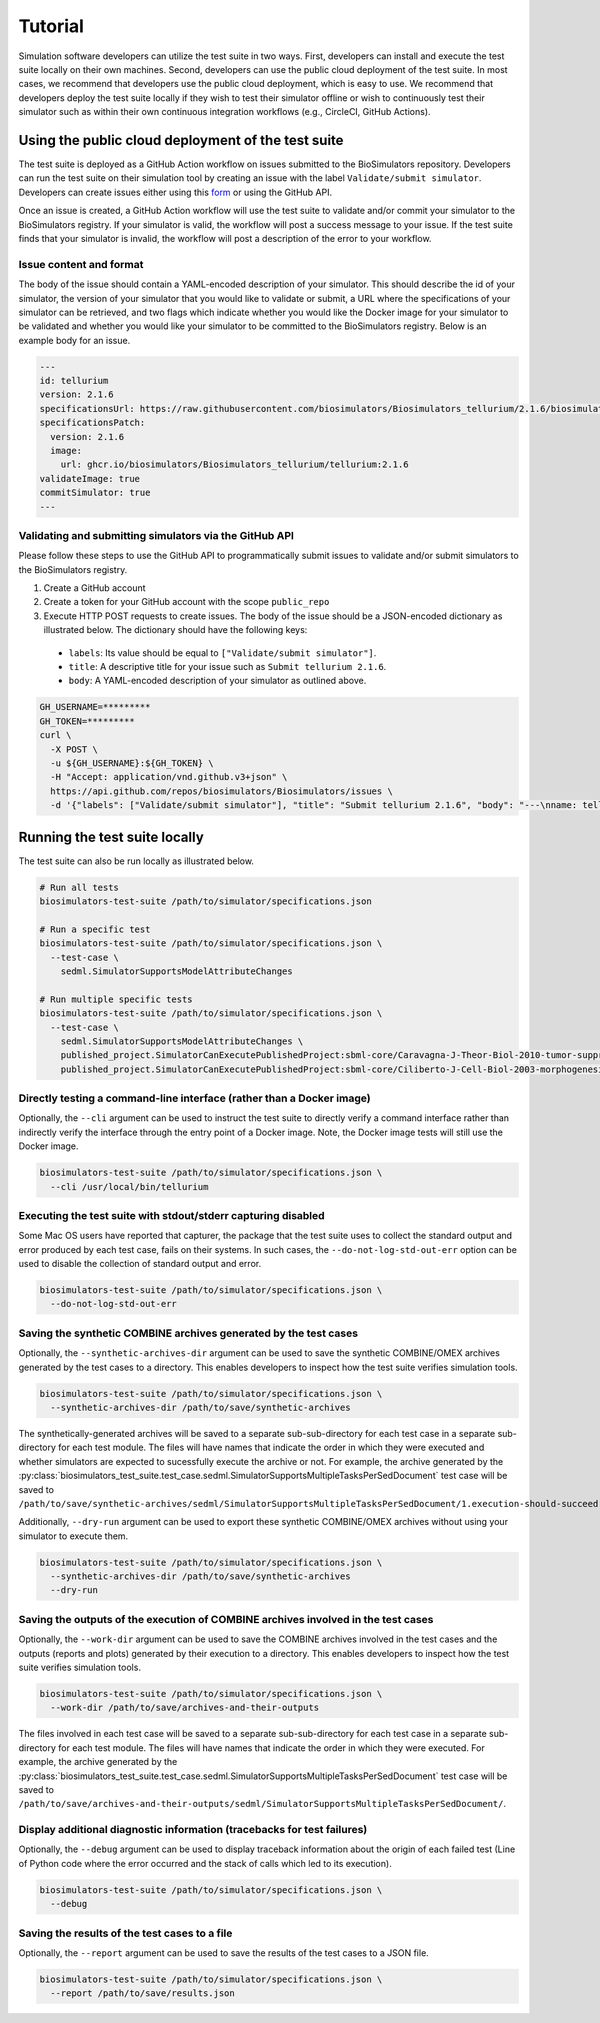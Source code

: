 Tutorial
==================================

Simulation software developers can utilize the test suite in two ways. First, developers can install and execute the test suite locally on their own machines. Second, developers can use the public cloud deployment of the test suite. In most cases, we recommend that developers use the public cloud deployment, which is easy to use. We recommend that developers deploy the test suite locally if they wish to test their simulator offline or wish to continuously test their simulator such as within their own continuous integration workflows (e.g., CircleCI, GitHub Actions).

Using the public cloud deployment of the test suite
---------------------------------------------------

The test suite is deployed as a GitHub Action workflow on issues submitted to the BioSimulators repository. Developers can run the test suite on their simulation tool by creating an issue with the label ``Validate/submit simulator``. Developers can create issues either using this `form <https://github.com/biosimulators/Biosimulators/issues/new?assignees=&labels=Validate%2Fsubmit+simulator&template=validate-submit-a-simulator.md&title=>`_ or using the GitHub API.

Once an issue is created, a GitHub Action workflow will use the test suite to validate and/or commit your simulator to the BioSimulators registry. If your simulator is valid, the workflow will post a success message to your issue. If the test suite finds that your simulator is invalid, the workflow will post a description of the error to your workflow.

Issue content and format
++++++++++++++++++++++++

The body of the issue should contain a YAML-encoded description of your simulator. This should describe the id of your simulator, the version of your simulator that you would like to validate or submit, a URL where the specifications of your simulator can be retrieved, and two flags which indicate whether you would like the Docker image for your simulator to be validated and whether you would like your simulator to be committed to the BioSimulators registry. Below is an example body for an issue.

.. code-block:: text

    ---
    id: tellurium
    version: 2.1.6
    specificationsUrl: https://raw.githubusercontent.com/biosimulators/Biosimulators_tellurium/2.1.6/biosimulators.json
    specificationsPatch:
      version: 2.1.6
      image:
        url: ghcr.io/biosimulators/Biosimulators_tellurium/tellurium:2.1.6
    validateImage: true
    commitSimulator: true
    ---

Validating and submitting simulators via the GitHub API
+++++++++++++++++++++++++++++++++++++++++++++++++++++++

Please follow these steps to use the GitHub API to programmatically submit issues to validate and/or submit simulators to the BioSimulators registry.

#. Create a GitHub account
#. Create a token for your GitHub account with the scope ``public_repo``
#. Execute HTTP POST requests to create issues. The body of the issue should be a JSON-encoded dictionary as illustrated below. The dictionary should have the following keys:

  * ``labels``: Its value should be equal to ``["Validate/submit simulator"]``.
  * ``title``: A descriptive title for your issue such as ``Submit tellurium 2.1.6``.
  * ``body``: A YAML-encoded description of your simulator as outlined above.

.. code-block:: text

    GH_USERNAME=*********
    GH_TOKEN=*********
    curl \
      -X POST \
      -u ${GH_USERNAME}:${GH_TOKEN} \
      -H "Accept: application/vnd.github.v3+json" \
      https://api.github.com/repos/biosimulators/Biosimulators/issues \
      -d '{"labels": ["Validate/submit simulator"], "title": "Submit tellurium 2.1.6", "body": "---\nname: tellurium\nversion: 2.1.6\nspecificationsUrl: https://raw.githubusercontent.com/biosimulators/Biosimulators_tellurium/2.1.6/biosimulators.json\nspecificationsPatch:\n  version: 2.1.6\n  image:\n    url: ghcr.io/biosimulators/biosimulators_tellurium/tellurium:2.1.6\nvalidateImage: true\ncommitSimulator: true\n\n---"}'


Running the test suite locally
---------------------------------------------------

The test suite can also be run locally as illustrated below.

.. code-block:: text

    # Run all tests
    biosimulators-test-suite /path/to/simulator/specifications.json

    # Run a specific test
    biosimulators-test-suite /path/to/simulator/specifications.json \
      --test-case \
        sedml.SimulatorSupportsModelAttributeChanges

    # Run multiple specific tests
    biosimulators-test-suite /path/to/simulator/specifications.json \
      --test-case \
        sedml.SimulatorSupportsModelAttributeChanges \
        published_project.SimulatorCanExecutePublishedProject:sbml-core/Caravagna-J-Theor-Biol-2010-tumor-suppressive-oscillations \
        published_project.SimulatorCanExecutePublishedProject:sbml-core/Ciliberto-J-Cell-Biol-2003-morphogenesis-checkpoint


Directly testing a command-line interface (rather than a Docker image)
++++++++++++++++++++++++++++++++++++++++++++++++++++++++++++++++++++++

Optionally, the ``--cli`` argument can be used to instruct the test suite to directly verify a command interface
rather than indirectly verify the interface through the entry point of a Docker image. Note, the Docker image tests will still
use the Docker image.

.. code-block:: text

    biosimulators-test-suite /path/to/simulator/specifications.json \
      --cli /usr/local/bin/tellurium


Executing the test suite with stdout/stderr capturing disabled
++++++++++++++++++++++++++++++++++++++++++++++++++++++++++++++

Some Mac OS users have reported that capturer, the package that the test suite uses to collect the standard output and error produced by each test case, fails on their systems. In such cases, the ``--do-not-log-std-out-err`` option can be used to disable the collection of standard output and error.

.. code-block:: text

  biosimulators-test-suite /path/to/simulator/specifications.json \
    --do-not-log-std-out-err


Saving the synthetic COMBINE archives generated by the test cases
+++++++++++++++++++++++++++++++++++++++++++++++++++++++++++++++++

Optionally, the ``--synthetic-archives-dir`` argument can be used to save the synthetic
COMBINE/OMEX archives generated by the test cases to a directory. This enables developers
to inspect how the test suite verifies simulation tools. 

.. code-block:: text

    biosimulators-test-suite /path/to/simulator/specifications.json \
      --synthetic-archives-dir /path/to/save/synthetic-archives

The synthetically-generated archives will be saved to a separate sub-sub-directory for each test
case in a separate sub-directory for each test module. The files will have names that indicate the
order in which they were executed and whether simulators are expected to sucessfully execute
the archive or not. For example, the archive generated by the 
:py:class:`biosimulators_test_suite.test_case.sedml.SimulatorSupportsMultipleTasksPerSedDocument`
test case will be saved to
``/path/to/save/synthetic-archives/sedml/SimulatorSupportsMultipleTasksPerSedDocument/1.execution-should-succeed.omex``.

Additionally, ``--dry-run`` argument can be used to export these synthetic COMBINE/OMEX archives
without using your simulator to execute them.

.. code-block:: text

    biosimulators-test-suite /path/to/simulator/specifications.json \
      --synthetic-archives-dir /path/to/save/synthetic-archives
      --dry-run


Saving the outputs of the execution of COMBINE archives involved in the test cases
++++++++++++++++++++++++++++++++++++++++++++++++++++++++++++++++++++++++++++++++++

Optionally, the ``--work-dir`` argument can be used to save the COMBINE archives involved in the test cases and the 
outputs (reports and plots) generated by their execution to a directory. This enables developers
to inspect how the test suite verifies simulation tools. 

.. code-block:: text

    biosimulators-test-suite /path/to/simulator/specifications.json \
      --work-dir /path/to/save/archives-and-their-outputs

The files involved in each test case will be saved to a separate sub-sub-directory for each test
case in a separate sub-directory for each test module. The files will have names that indicate the
order in which they were executed. For example, the archive generated by the 
:py:class:`biosimulators_test_suite.test_case.sedml.SimulatorSupportsMultipleTasksPerSedDocument`
test case will be saved to
``/path/to/save/archives-and-their-outputs/sedml/SimulatorSupportsMultipleTasksPerSedDocument/``.


Display additional diagnostic information (tracebacks for test failures)
++++++++++++++++++++++++++++++++++++++++++++++++++++++++++++++++++++++++++++++++++

Optionally, the ``--debug`` argument can be used to display traceback information about the origin
of each failed test (Line of Python code where the error occurred and the stack of calls which led
to its execution).

.. code-block:: text

    biosimulators-test-suite /path/to/simulator/specifications.json \
      --debug


Saving the results of the test cases to a file
++++++++++++++++++++++++++++++++++++++++++++++

Optionally, the ``--report`` argument can be used to save the results of the test cases
to a JSON file.

.. code-block:: text

    biosimulators-test-suite /path/to/simulator/specifications.json \
      --report /path/to/save/results.json
